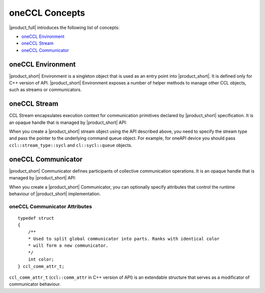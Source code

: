 oneCCL Concepts
===============

|product_full| introduces the following list of concepts:

- `oneCCL Environment`_
- `oneCCL Stream`_
- `oneCCL Communicator`_

oneCCL Environment
******************

|product_short| Environment is a singleton object that is used as an entry point into |product_short|. It is defined only for C++ version of API. 
|product_short| Environment exposes a number of helper methods to manage other CCL objects, such as streams or communicators.

oneCCL Stream
*************

.. tabs::

    .. group-tab:: |c_api|

        ::

            typedef void* ccl_stream_t;

    .. group-tab:: |cpp_api|

        ::

            class stream;
            using stream_t = std::unique_ptr<ccl::stream>;

CCL Stream encapsulates execution context for communication primitives declared by |product_short| specification. It is an opaque handle that is managed by |product_short| API:

.. tabs::

    .. group-tab:: |c_api|

        ::

            ccl_status_t ccl_stream_create(ccl_stream_type_t type,
                                           void* native_stream,
                                           ccl_stream_t* ccl_stream);
            ccl_status_t ccl_stream_free(ccl_stream_t stream);

    .. group-tab:: |cpp_api|  

        ::

            class environment
            {
            public:
            ...
                /**
                * Creates a new ccl stream of @c type with @c native stream
                * @param type the @c ccl::stream_type and may be @c cpu or @c sycl (if configured)
                * @param native_stream the existing handle of stream
                */
                stream_t create_stream(ccl::stream_type type = ccl::stream_type::cpu, void* native_stream = nullptr) const;
            }

When you create a |product_short| stream object using the API described above, you need to specify the stream type and pass the pointer to the underlying command queue object. 
For example, for oneAPI device you should pass ``ccl::stream_type::sycl`` and ``cl::sycl::queue`` objects.

oneCCL Communicator
*******************

.. tabs::

    .. group-tab:: |c_api|

        ::

            typedef void* ccl_comm_t;

    .. group-tab:: |cpp_api|

        ::

            class communicator;
            using communicator_t = std::unique_ptr<ccl::communicator>;

|product_short| Communicator defines participants of collective communication operations. It is an opaque handle that is managed by |product_short| API:

.. tabs::

    .. group-tab:: |c_api|

        ::

            ccl_status_t ccl_comm_create(ccl_comm_t* comm,
                                         const ccl_comm_attr_t* attr);
            ccl_status_t ccl_comm_free(ccl_comm_t comm);

    .. group-tab:: |cpp_api|

        ::

            class environment
            {
            public:
            ...
                /**
                * Creates a new communicator according to @c attr parameters
                * or creates a copy of global communicator, if @c attr is @c nullptr(default)
                * @param attr
                */
                communicator_t create_communicator(const ccl::comm_attr* attr = nullptr) const;
            }

When you create a |product_short| Communicator, you can optionally specify attributes that control the runtime behaviour of |product_short| implementation.

oneCCL Communicator Attributes
------------------------------

::

    typedef struct
    {
        /**
        * Used to split global communicator into parts. Ranks with identical color
        * will form a new communicator.
        */
        int color;
    } ccl_comm_attr_t;

``ccl_comm_attr_t`` (``ccl::comm_attr`` in C++ version of API) is an extendable structure that serves as a modificator of communicator behaviour. 
